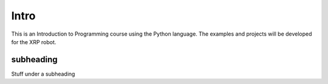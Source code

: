 Intro
=====
This is an Introduction to Programming course using the Python language. The examples
and projects will be developed for the XRP robot.

subheading
----------
Stuff under a subheading
